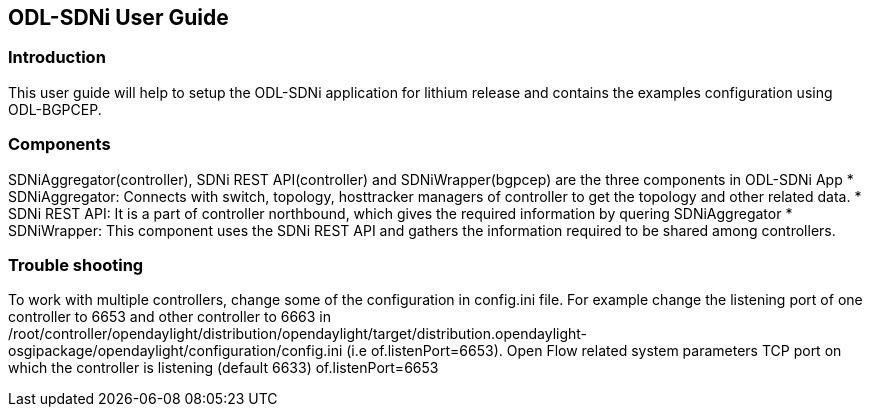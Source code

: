 == ODL-SDNi User Guide

=== Introduction
This user guide will help to setup the ODL-SDNi application for lithium release and contains the examples configuration using ODL-BGPCEP.

=== Components
SDNiAggregator(controller), SDNi REST API(controller) and SDNiWrapper(bgpcep) are the three components in ODL-SDNi App  
* SDNiAggregator: Connects with switch, topology, hosttracker managers of controller to get the topology and other related data.
* SDNi REST API: It is a part of controller northbound, which gives the required information by quering SDNiAggregator
* SDNiWrapper: This component uses the SDNi REST API and gathers the information required to be shared among controllers.

=== Trouble shooting
To work with multiple controllers, change some of the configuration in config.ini file. For example change the listening port of one controller to 6653 and other controller to 6663 in /root/controller/opendaylight/distribution/opendaylight/target/distribution.opendaylight-osgipackage/opendaylight/configuration/config.ini (i.e of.listenPort=6653).
Open Flow related system parameters
TCP port on which the controller is listening (default 6633) of.listenPort=6653

